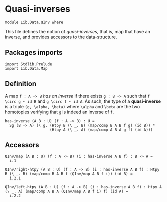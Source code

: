 #+NAME: QInv
#+AUTHOR: Johann Rosain 

* Quasi-inverses

  #+begin_src ctt
  module Lib.Data.QInv where
  #+end_src

This file defines the notion of /quasi-inverses/, that is, map that have an inverse, and provides accessors to the data-structure.

** Packages imports

   #+begin_src ctt
  import Stdlib.Prelude
  import Lib.Data.Map
   #+end_src

** Definition

A map =f : A -> B= /has an inverse/ if there exists =g : B -> A= such that =f \circ g ~ id B= and =g \circ f ~ id A=. As such, the type of a *quasi-inverse* is a triple =(g, \alpha, \beta)= where =\alpha= and =\beta= are the two homotopies verifying that =g= is indeed an inverse of =f=.
   #+begin_src ctt
  has-inverse (A B : U) (f : A -> B) : U =
    Sg (B -> A) (\ g. (Htpy B (\ _. B) (map/comp B A B f g) (id B)) *
                      (Htpy A (\ _. A) (map/comp A B A g f) (id A)))
   #+end_src

** Accessors

   #+begin_src ctt
  QInv/map (A B : U) (f : A -> B) (i : has-inverse A B f) : B -> A =
    i.1

  QInv/right-htpy (A B : U) (f : A -> B) (i : has-inverse A B f) : Htpy B (\ _. B) (map/comp B A B f (QInv/map A B f i)) (id B) =
    i.2.1

  QInv/left-htpy (A B : U) (f : A -> B) (i : has-inverse A B f) : Htpy A (\ _. A) (map/comp A B A (QInv/map A B f i) f) (id A) =
    i.2.2
   #+end_src

#+RESULTS:
: Typecheck has succeeded.
